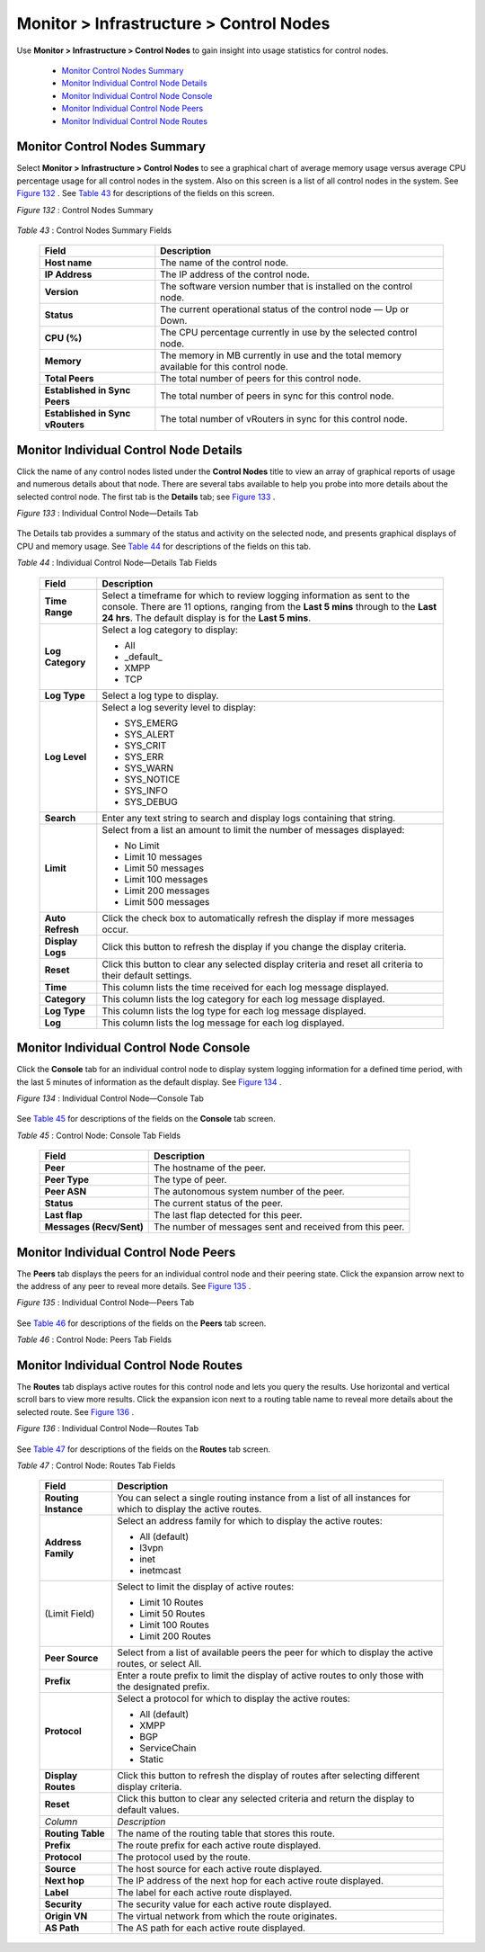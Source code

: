 
========================================
Monitor > Infrastructure > Control Nodes
========================================

Use **Monitor > Infrastructure > Control Nodes** to gain insight into usage statistics for control nodes.

   -  `Monitor Control Nodes Summary`_ 


   -  `Monitor Individual Control Node Details`_ 


   -  `Monitor Individual Control Node Console`_ 


   -  `Monitor Individual Control Node Peers`_ 


   -  `Monitor Individual Control Node Routes`_ 



Monitor Control Nodes Summary
=============================

Select **Monitor > Infrastructure > Control Nodes** to see a graphical chart of average memory usage versus average CPU percentage usage for all control nodes in the system. Also on this screen is a list of all control nodes in the system. See `Figure 132`_ . See `Table 43`_ for descriptions of the fields on this screen.

.. _Figure 132: 

*Figure 132* : Control Nodes Summary

.. figure:: s041574.gif

.. _Table 43: 


*Table 43* : Control Nodes Summary Fields

   +-----------------------------------+-----------------------------------+
   | Field                             | Description                       |
   +===================================+===================================+
   | **Host name**                     | The name of the control node.     |
   +-----------------------------------+-----------------------------------+
   | **IP Address**                    | The IP address of the control     |
   |                                   | node.                             |
   +-----------------------------------+-----------------------------------+
   | **Version**                       | The software version number that  |
   |                                   | is installed on the control node. |
   +-----------------------------------+-----------------------------------+
   | **Status**                        | The current operational status of |
   |                                   | the control node — Up or Down.    |
   +-----------------------------------+-----------------------------------+
   | **CPU (%)**                       | The CPU percentage currently in   |
   |                                   | use by the selected control node. |
   +-----------------------------------+-----------------------------------+
   | **Memory**                        | The memory in MB currently in use |
   |                                   | and the total memory available    |
   |                                   | for this control node.            |
   +-----------------------------------+-----------------------------------+
   | **Total Peers**                   | The total number of peers for     |
   |                                   | this control node.                |
   +-----------------------------------+-----------------------------------+
   | **Established in Sync Peers**     | The total number of peers in sync |
   |                                   | for this control node.            |
   +-----------------------------------+-----------------------------------+
   | **Established in Sync vRouters**  | The total number of vRouters in   |
   |                                   | sync for this control node.       |
   +-----------------------------------+-----------------------------------+


Monitor Individual Control Node Details
=======================================

Click the name of any control nodes listed under the **Control Nodes** title to view an array of graphical reports of usage and numerous details about that node. There are several tabs available to help you probe into more details about the selected control node. The first tab is the **Details** tab; see `Figure 133`_ .

.. _Figure 133: 

*Figure 133* : Individual Control Node—Details Tab

.. figure:: s041577.gif

The Details tab provides a summary of the status and activity on the selected node, and presents graphical displays of CPU and memory usage. See `Table 44`_ for descriptions of the fields on this tab.

.. _Table 44: 


*Table 44* : Individual Control Node—Details Tab Fields

   +-----------------------------------+-----------------------------------+
   | Field                             | Description                       |
   +===================================+===================================+
   | **Time Range**                    | Select a timeframe for which to   |
   |                                   | review logging information as     |
   |                                   | sent to the console. There are 11 |
   |                                   | options, ranging from the **Last  |
   |                                   | 5 mins** through to the **Last 24 |
   |                                   | hrs**. The default display is for |
   |                                   | the **Last 5 mins**.              |
   +-----------------------------------+-----------------------------------+
   | **Log Category**                  | Select a log category to display: |
   |                                   |                                   |
   |                                   | -  All                            |
   |                                   | -  \_default\_                    |
   |                                   | -  XMPP                           |
   |                                   | -  TCP                            |
   +-----------------------------------+-----------------------------------+
   | **Log Type**                      | Select a log type to display.     |
   +-----------------------------------+-----------------------------------+
   | **Log Level**                     | Select a log severity level to    |
   |                                   | display:                          |
   |                                   |                                   |
   |                                   | -  SYS_EMERG                      |
   |                                   | -  SYS_ALERT                      |
   |                                   | -  SYS_CRIT                       |
   |                                   | -  SYS_ERR                        |
   |                                   | -  SYS_WARN                       |
   |                                   | -  SYS_NOTICE                     |
   |                                   | -  SYS_INFO                       |
   |                                   | -  SYS_DEBUG                      |
   +-----------------------------------+-----------------------------------+
   | **Search**                        | Enter any text string to search   |
   |                                   | and display logs containing that  |
   |                                   | string.                           |
   +-----------------------------------+-----------------------------------+
   | **Limit**                         | Select from a list an amount to   |
   |                                   | limit the number of messages      |
   |                                   | displayed:                        |
   |                                   |                                   |
   |                                   | -  No Limit                       |
   |                                   | -  Limit 10 messages              |
   |                                   | -  Limit 50 messages              |
   |                                   | -  Limit 100 messages             |
   |                                   | -  Limit 200 messages             |
   |                                   | -  Limit 500 messages             |
   +-----------------------------------+-----------------------------------+
   | **Auto Refresh**                  | Click the check box to            |
   |                                   | automatically refresh the display |
   |                                   | if more messages occur.           |
   +-----------------------------------+-----------------------------------+
   | **Display Logs**                  | Click this button to refresh the  |
   |                                   | display if you change the display |
   |                                   | criteria.                         |
   +-----------------------------------+-----------------------------------+
   | **Reset**                         | Click this button to clear any    |
   |                                   | selected display criteria and     |
   |                                   | reset all criteria to their       |
   |                                   | default settings.                 |
   +-----------------------------------+-----------------------------------+
   | **Time**                          | This column lists the time        |
   |                                   | received for each log message     |
   |                                   | displayed.                        |
   +-----------------------------------+-----------------------------------+
   | **Category**                      | This column lists the log         |
   |                                   | category for each log message     |
   |                                   | displayed.                        |
   +-----------------------------------+-----------------------------------+
   | **Log Type**                      | This column lists the log type    |
   |                                   | for each log message displayed.   |
   +-----------------------------------+-----------------------------------+
   | **Log**                           | This column lists the log message |
   |                                   | for each log displayed.           |
   +-----------------------------------+-----------------------------------+


Monitor Individual Control Node Console
=======================================

Click the **Console** tab for an individual control node to display system logging information for a defined time period, with the last 5 minutes of information as the default display. See `Figure 134`_ .

.. _Figure 134: 

*Figure 134* : Individual Control Node—Console Tab

.. figure:: s041578.gif

See `Table 45`_ for descriptions of the fields on the **Console** tab screen.

.. _Table 45: 


*Table 45* : Control Node: Console Tab Fields

   +-----------------------------------+-----------------------------------+
   | Field                             | Description                       |
   +===================================+===================================+
   | **Peer**                          | The hostname of the peer.         |
   +-----------------------------------+-----------------------------------+
   | **Peer Type**                     | The type of peer.                 |
   +-----------------------------------+-----------------------------------+
   | **Peer ASN**                      | The autonomous system number of   |
   |                                   | the peer.                         |
   +-----------------------------------+-----------------------------------+
   | **Status**                        | The current status of the peer.   |
   +-----------------------------------+-----------------------------------+
   | **Last flap**                     | The last flap detected for this   |
   |                                   | peer.                             |
   +-----------------------------------+-----------------------------------+
   | **Messages (Recv/Sent)**          | The number of messages sent and   |
   |                                   | received from this peer.          |
   +-----------------------------------+-----------------------------------+


Monitor Individual Control Node Peers
=====================================

The **Peers** tab displays the peers for an individual control node and their peering state. Click the expansion arrow next to the address of any peer to reveal more details. See `Figure 135`_ .

.. _Figure 135: 

*Figure 135* : Individual Control Node—Peers Tab

.. figure:: s041579.gif

See `Table 46`_ for descriptions of the fields on the **Peers** tab screen.

.. _Table 46: 


*Table 46* : Control Node: Peers Tab Fields


Monitor Individual Control Node Routes
======================================

The **Routes** tab displays active routes for this control node and lets you query the results. Use horizontal and vertical scroll bars to view more results. Click the expansion icon next to a routing table name to reveal more details about the selected route. See `Figure 136`_ .

.. _Figure 136: 

*Figure 136* : Individual Control Node—Routes Tab

.. figure:: s041580.gif

See `Table 47`_ for descriptions of the fields on the **Routes** tab screen.

.. _Table 47: 


*Table 47* : Control Node: Routes Tab Fields

   +-----------------------------------+-----------------------------------+
   | Field                             | Description                       |
   +===================================+===================================+
   | **Routing Instance**              | You can select a single routing   |
   |                                   | instance from a list of all       |
   |                                   | instances for which to display    |
   |                                   | the active routes.                |
   +-----------------------------------+-----------------------------------+
   | **Address Family**                | Select an address family for      |
   |                                   | which to display the active       |
   |                                   | routes:                           |
   |                                   |                                   |
   |                                   | -  All (default)                  |
   |                                   | -  l3vpn                          |
   |                                   | -  inet                           |
   |                                   | -  inetmcast                      |
   +-----------------------------------+-----------------------------------+
   | (Limit Field)                     | Select to limit the display of    |
   |                                   | active routes:                    |
   |                                   |                                   |
   |                                   | -  Limit 10 Routes                |
   |                                   | -  Limit 50 Routes                |
   |                                   | -  Limit 100 Routes               |
   |                                   | -  Limit 200 Routes               |
   +-----------------------------------+-----------------------------------+
   | **Peer Source**                   | Select from a list of available   |
   |                                   | peers the peer for which to       |
   |                                   | display the active routes, or     |
   |                                   | select All.                       |
   +-----------------------------------+-----------------------------------+
   | **Prefix**                        | Enter a route prefix to limit the |
   |                                   | display of active routes to only  |
   |                                   | those with the designated prefix. |
   +-----------------------------------+-----------------------------------+
   | **Protocol**                      | Select a protocol for which to    |
   |                                   | display the active routes:        |
   |                                   |                                   |
   |                                   | -  All (default)                  |
   |                                   | -  XMPP                           |
   |                                   | -  BGP                            |
   |                                   | -  ServiceChain                   |
   |                                   | -  Static                         |
   +-----------------------------------+-----------------------------------+
   | **Display Routes**                | Click this button to refresh the  |
   |                                   | display of routes after selecting |
   |                                   | different display criteria.       |
   +-----------------------------------+-----------------------------------+
   | **Reset**                         | Click this button to clear any    |
   |                                   | selected criteria and return the  |
   |                                   | display to default values.        |
   +-----------------------------------+-----------------------------------+
   | *Column*                          | *Description*                     |
   +-----------------------------------+-----------------------------------+
   | **Routing Table**                 | The name of the routing table     |
   |                                   | that stores this route.           |
   +-----------------------------------+-----------------------------------+
   | **Prefix**                        | The route prefix for each active  |
   |                                   | route displayed.                  |
   +-----------------------------------+-----------------------------------+
   | **Protocol**                      | The protocol used by the route.   |
   +-----------------------------------+-----------------------------------+
   | **Source**                        | The host source for each active   |
   |                                   | route displayed.                  |
   +-----------------------------------+-----------------------------------+
   | **Next hop**                      | The IP address of the next hop    |
   |                                   | for each active route displayed.  |
   +-----------------------------------+-----------------------------------+
   | **Label**                         | The label for each active route   |
   |                                   | displayed.                        |
   +-----------------------------------+-----------------------------------+
   | **Security**                      | The security value for each       |
   |                                   | active route displayed.           |
   +-----------------------------------+-----------------------------------+
   | **Origin VN**                     | The virtual network from which    |
   |                                   | the route originates.             |
   +-----------------------------------+-----------------------------------+
   | **AS Path**                       | The AS path for each active route |
   |                                   | displayed.                        |
   +-----------------------------------+-----------------------------------+
